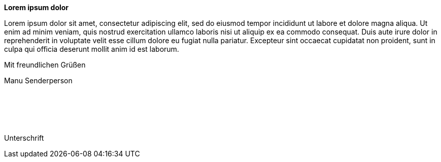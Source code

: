 //----------------------------------------------------------------
:sender:            Manu Senderperson
:sender-address:    Senderstraße 1, 12345 Senderstadt
:recipent:          Manu Empfängerperson + \
                    Empfängerstraße 1 + \
                    12345 Empfängerstadt

:letter-date:       24.02.2023
:pdf-theme:         letter-layout-simple.yml









// attributes from line 1-20
//----------------------------------------------------------------


*Lorem ipsum dolor*

Lorem ipsum dolor sit amet, consectetur adipiscing elit, sed do eiusmod tempor incididunt ut labore et dolore magna aliqua. Ut enim ad minim veniam, quis nostrud exercitation ullamco laboris nisi ut aliquip ex ea commodo consequat. Duis aute irure dolor in reprehenderit in voluptate velit esse cillum dolore eu fugiat nulla pariatur. Excepteur sint occaecat cupidatat non proident, sunt in culpa qui officia deserunt mollit anim id est laborum.

Mit freundlichen Grüßen

{sender}

{empty} +
{empty} +
{empty} +
{empty} +

Unterschrift